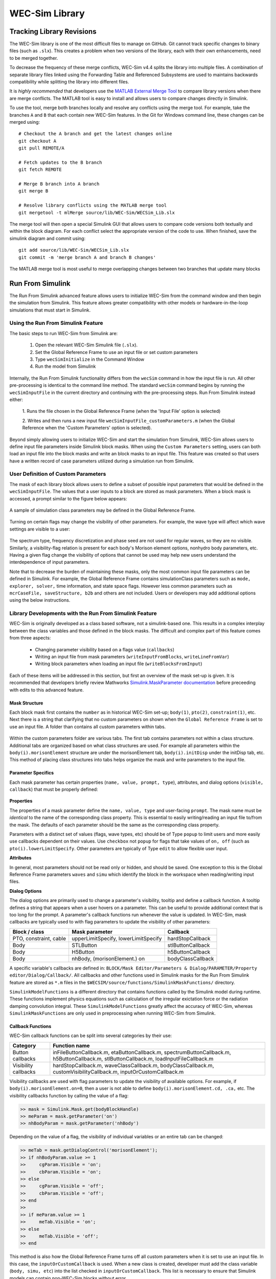 .. _dev-library:

WEC-Sim Library
===============

Tracking Library Revisions
---------------------------

The WEC-Sim library is one of the most difficult files to manage on GitHub. Git 
cannot track specific changes to binary files (such as ``.slx``). This 
creates a problem when two versions of the library, each with their own 
enhancements, need to be merged together. 

To decrease the frequency of these merge conflicts, WEC-Sim v4.4 splits 
the library into multiple files. A combination of separate 
library files linked using the Forwarding Table and Referenced Subsystems are 
used to maintains backwards compatibility while splitting the library into 
different files. 

It is *highly recommended* that developers use the 
`MATLAB External Merge Tool <https://www.mathworks.com/help/simulink/ug/customize-external-source-control-to-use-matlab-for-comparison-and-merge.html>`_
to compare library versions when there are merge conflicts. The MATLAB tool is 
easy to install and allows users to compare changes directly in Simulink.

To use the tool, merge both branches locally and resolve any conflicts using the 
merge tool. For example, take the branches ``A`` and ``B`` that each contain 
new WEC-Sim features. In the Git for Windows command line, these changes can be 
merged using::
    
    # Checkout the A branch and get the latest changes online
    git checkout A
    git pull REMOTE/A
    
    # Fetch updates to the B branch
    git fetch REMOTE
    
    # Merge B branch into A branch
    git merge B
    
    # Resolve library conflicts using the MATLAB merge tool
    git mergetool -t mlMerge source/lib/WEC-Sim/WECSim_Lib.slx

The merge tool will then open a special Simulink GUI that allows users to 
compare code versions both textually and within the block diagram. For each 
conflict select the appropriate version of the code to use. When finished, save 
the simulink diagram and commit using::

    git add source/lib/WEC-Sim/WECSim_Lib.slx
    git commit -m 'merge branch A and branch B changes'

The MATLAB merge tool is most useful to merge overlapping changes between two 
branches that update many blocks


Run From Simulink
---------------------
The Run From Simulink advanced feature allows users to initialize WEC-Sim 
from the command window and then begin the simulation from Simulink. This 
feature allows greater compatibility with other models or 
hardware-in-the-loop simulations that must start in Simulink.


Using the Run From Simulink Feature
^^^^^^^^^^^^^^^^^^^^^^^^^^^^^^^^^^^

The basic steps to run WEC-Sim from Simulink are:

    1. Open the relevant WEC-Sim Simulink file (``.slx``).
    2. Set the Global Reference Frame to use an input file or set custom parameters
    3. Type ``wecSimInitialize`` in the Command Window
    4. Run the model from Simulink

Internally, the Run From Simulink functionality differs from the ``wecSim`` command in 
how the input file is run. All other pre-processing is identical to the
command line method. The standard ``wecSim`` command begins by running 
the ``wecSimInputFile`` in the current directory and continuing with the 
pre-processing steps. Run From Simulink instead either:

   1. Runs the file chosen in the Global Reference Frame 
   (when the 'Input File' option is selected)
   
   2. Writes and then runs a new input file ``wecSimInputFile_customParameters.m``
   (when the Global Reference when the 'Custom Parameters' option is selected). 
   

Beyond simply allowing users to initialize WEC-Sim and start the 
simulation from Simulink, WEC-Sim allows users to define input file parameters 
inside Simulink block masks. When using the ``Custom Parameters`` setting, 
users can both load an input file into the block masks and write an block masks
to an input file. This feature was created so that users have a written record 
of case parameters utilized during a simulation run from Simulink.

User Definition of Custom Parameters
^^^^^^^^^^^^^^^^^^^^^^^^^^^^^^^^^^^^ 

The mask of each library block allows users to define a subset of possible 
input parameters that would be defined in the ``wecSimInputFile``. The values 
that a user inputs to a block are stored as mask parameters. When a block mask 
is accessed, a prompt similar to the figure below appears:

.. figure:: /_static/images/dev/mask_user_grf.png
    :align: center
    :width: 400pt
    
    A sample of simulation class parameters may be defined in the Global 
    Reference Frame.

Turning on certain flags may change the visibility of other parameters. For 
example, the wave type will affect which wave settings are visible to 
a user:

.. figure:: /_static/images/dev/mask_user_grf_waveOptions.png
    :align: center
    :width: 400pt

The spectrum type, frequency discretization and phase seed are not used for 
regular waves, so they are no visible. Similarly, a visibility-flag relation 
is present for each body's Morison element options, nonhydro body parameters, 
etc. Having a given flag change the visibility of options that cannot be used 
may help new users understand the interdependence of input parameters.

Note that to decrease the burden of maintaining these masks, only the most 
common input file parameters can be defined in Simulink. For example, 
the Global Reference Frame contains simulationClass parameters such as 
``mode, explorer, solver,`` time information, and state space flags. However 
less common parameters such as ``mcrCaseFile, saveStructure, b2b`` and others 
are not included. Users or developers may add additional options using the 
below instructions.


Library Developments with the Run From Simulink Feature
^^^^^^^^^^^^^^^^^^^^^^^^^^^^^^^^^^^^^^^^^^^^^^^^^^^^^^^

WEC-Sim is originally developed as a class based software, not a simulink-based 
one. This results in a complex interplay between the class variables and those 
defined in the block masks. The difficult and complex part of this feature 
comes from three aspects:

    * Changing parameter visibility based on a flags value (``callbacks``)
    
    * Writing an input file from mask parameters (``writeInputFromBlocks``, ``writeLineFromVar``)
    
    * Writing block parameters when loading an input file (``writeBlocksFromInput``)

Each of these items will be addressed in this section, but first an overview of 
the mask set-up is given. It is recommended that developers briefly review 
Mathworks `Simulink.MaskParameter documentation 
<https://www.mathworks.com/help/simulink/slref/simulink.maskparameter-class.html>`_ 
before preceeding with edits to this advanced feature. 

Mask Structure
""""""""""""""
Each block mask first contains the ``number`` as in historical WEC-Sim set-up; 
``body(1)``, ``pto(2)``, ``constraint(1)``, etc. Next there is a string 
that clarifying that no custom parameters on shown when the ``Global Reference 
Frame`` is set to use an input file. A folder than contains all custom 
parameters within tabs.

.. figure:: /_static/images/dev/mask_dev_body.png
    :align: center
    :width: 400pt

Within the custom parameters folder are various tabs. The first tab contains 
parameters not within a class structure. Additional tabs are organized based 
on what class structures are used. For example all parameters within the 
``body(i).morisonElement`` structure are under the morisonElement tab, 
``body(i).initDisp`` under the initDisp tab, etc. This method of placing class
structures into tabs helps organize the mask and write parameters to the input 
file.


Parameter Specifics
"""""""""""""""""""

Each mask parameter has certain properties (``name, value, prompt, type``), 
attributes, and dialog options (``visible, callback``) that must be properly 
defined:

.. figure:: /_static/images/dev/mask_dev_grf.png
    :align: center
    :width: 400pt
    

**Properties**

The properties of a mask parameter define the ``name, value, type`` and 
user-facing ``prompt``. The mask name must be *identical* to the name of the 
corresponding class property. This is essential to easily writing/reading an 
input file to/from the mask. The defaults of each parameter should be the same 
as the corresponding class property.

Parameters with a distinct set of values (flags, wave types, etc) should be of 
Type ``popup`` to limit users and more easily use callbacks dependent on their 
values. Use ``checkbox`` not ``popup`` for flags that take values of ``on, off``
(such as ``pto(i).lowerLimitSpecify``. Other parameters are typically of Type 
``edit`` to allow flexible user input.

**Attributes**

In general, most parameters should not be read only or hidden, and should be 
saved. One exception to this is the Global Reference Frame parameters ``waves``
and ``simu`` which identify the block in the workspace when reading/writing 
input files.

**Dialog Options**

The dialog options are primarily used to change a parameter's visibility, 
tooltip and define a callback function. A tooltip defines a string that 
appears when a user hovers on a parameter. This can be useful to provide 
additional context that is too long for the prompt. 
A parameter's callback functions run whenever the value is updated. In WEC-Sim,
mask callbacks are typically used to with flag parameters to update the 
visibility of other parameters:

====================== ====================================== ==========
Block / class           Mask parameter                         Callback
====================== ====================================== ==========
PTO, constraint, cable  upperLimitSpecify, lowerLimitSpecify   hardStopCallback
Body                    STLButton                              stlButtonCallback
Body                    H5Button                               h5ButtonCallback
Body                    nhBody, (morisonElement.) on           bodyClassCallback
====================== ====================================== ==========

A specific variable's callbacks are defined in: 
``BLOCK/Mask Editor/Parameters & Dialog/PARAMETER/Property editor/Dialog/Callback/``.
All callbacks and other functions used in Simulink masks for the Run From 
Simulink feature are stored as ``*.m`` files in the 
``$WECSIM/source/functions/SimulinkMaskFunctions/`` directory. 

``SimulinkModelFunctions`` is a different directory that contains functions 
called by the Simulink model during runtime. These functions implement physics 
equations such as calculation of the irregular exictation force or the 
radiation damping convolution integral. These ``SimulinkModelFunctions`` 
greatly affect the accuracy of WEC-Sim, whereas ``SimulinkMaskFunctions`` 
are only used in preprocessing when running WEC-Sim from Simulink.


Callback Functions
""""""""""""""""""

WEC-Sim callback functions can be split into several categories by their use:

===================== ======================================
Category               Function name
===================== ======================================
Button callbacks       inFileButtonCallback.m, etaButtonCallback.m, spectrumButtonCallback.m, h5ButtonCallback.m, stlButtonCallback.m, loadInputFileCallback.m
Visibility callbacks   hardStopCallback.m, waveClassCallback.m, bodyClassCallback.m, customVisibilityCallback.m, inputOrCustomCallback.m
===================== ======================================

Visibility callbacks are used with flag parameters to update the visibility of 
available options. For example, if ``body(i).morisonElement.on=0``, then a user
is not able to define ``body(i).morisonElement.cd, .ca,`` etc. The visibility \
callbacks function by calling the value of a flag:

.. code-block:: matlabsession

    >> mask = Simulink.Mask.get(bodyBlockHandle)
    >> meParam = mask.getParameter('on')
    >> nhBodyParam = mask.getParameter('nhBody')


Depending on the value of a flag, the visibility of individual variables or an 
entire tab can be changed:

.. code-block:: matlabsession

    >> meTab = mask.getDialogControl('morisonElement');
    >> if nhBodyParam.value >= 1
    >>     cgParam.Visible = 'on';
    >>     cbParam.Visible = 'on';
    >> else
    >>     cgParam.Visible = 'off';
    >>     cbParam.Visible = 'off';
    >> end
    >> 
    >> if meParam.value >= 1
    >>     meTab.Visible = 'on';
    >> else
    >>     meTab.Visible = 'off';
    >> end


This method is also how the Global Reference Frame turns off all custom 
parameters when it is set to use an input file. In this case, the 
``inputOrCustomCallback`` is used. When a new class is created, developer must 
add the class variable (``body, simu, etc``) into the list checked in 
``inputOrCustomCallback``. This list is necessary to ensure that Simulink 
models can contain non-WEC-Sim blocks without error.

Button callbacks typically open a file explorer and allow users to select 
a given file. These buttons allow wave spectrum, wave elevation, body h5 or 
body STL files, etc to be defined in the mask. These callbacks use the MATLAB
command ``uigetfile()`` and then set the correct mask value based if a valid 
file is selected.

.. code-block:: matlabsession

    >> [filename,filepath] = uigetfile('.mat');
    >> 
    >> % Don't set value if no file is chosen, or prompt canceled.
    >> if ~isequal(filename,0) && ~isequal(filepath,0)
    >>     mask = Simulink.Mask.get(bodyBlockHandle)
    >>     fileParam = mask.getParameter('spectrumDataFile')
    >>     fileParam.value = [filepath,filename];
    >> end


Writing Input File from Mask
""""""""""""""""""""""""""""

WEC-Sim writes an input file from mask parameters using the functions 
``writeInputFromBlocks`` and ``writeLineFromVar``. WEC-Sim scans the open 
Simulink file for all blocks, and reorders them based on the typical input file
order: ``simu, waves, body, constraint, pto, cable, mooring``. WEC-Sim also creates 
default copies of each class. All mask variables are looped through and written
to ``wecSimInputFile_simulinkCustomParameters`` using the function 
``writeLineFromVar``. This function takes in a default class, variable name, 
mask value, number and structure value. For example, in the body class:

.. code-block:: matlabsession

    >> writeLineFromVar(body, 'option', maskVars, maskViz, num, 'morisonElement');

This function allows WEC-Sim to easily compare the mask value with the default, 
assign variables to a certain class number and structure. Checking a mask value 
against the class default keeps the new input file clean and easy to read. It is
critical that any mask parameter written with this function is named 
identically to its class counterpart. It returns a string to 
``writeInputFromBlocks`` that is immediately written to the input file. As of 
now, developers must manually add a line to print a new mask parameter to 
the input file.

To correctly load an input file to the block masks, developers must create a 
new category for 


Writing Mask Parameters from Input File
"""""""""""""""""""""""""""""""""""""""

WEC-Sim loads mask parameters from an input file using the function 
``writeBlocksFromInput``. This function is called by ``loadInputFileCallback`` 
in the ``Global Reference Frame``. This function loops through all blocks in 
the Simulink model. Within each block, the chosen input file is run. Values of 
each class variables are assigned directly to the mask value. The default is 
not checked in this instance, as the mask cannot be cleaned up in the same 
method as the input file. 

When creating a new class, developers must manually 
add a value to the 'type' flag in ``loadInputFileCallback``. This ensures that 
the mask variables are set with the correct WEC-Sim class, i.e.:

.. code-block:: matlabsession

    >> maskVar. ... = body(1). ...;
    >> maskVar. ... = pto(2). ...;
    >> maskVar. ... = cable(3). ...;
    

Developers must also edit each case of ``writeBlocksFromInput`` when creating 
a new mask parameter or renaming a class property.


Summary
"""""""

**To create or rename a mask parameter**

1. Change the mask parameter name and default value in Simulink
2. If tied to a flag, update callbacks to hide/show the parameter
3. Update writeInputFromBlocks and writeBlocksFromInput with the new parameter 
   name

**Creating a new class or block**

1. Setup the mask parameter structure described above, or copy from another block 
   in that class:
   
   .. code-block:: matlabsession
       
       >> pSource = Simulink.Mask.get(srcBlockName)
       >> pDest = Simulink.Mask.create(destBlockName)
       >> pDest.copy(pSource)

2. Ensure that inputOrCustomCallback functions correctly to hide/show all custom
   parameters depending on the ``Global Reference Frame`` setting.
   
3. If tied to a flag, update callbacks to hide/show parameters.

4. Permanently hide any parameters not used in that class (e.g. 
   6DOF Constraint does not have end stops, so that tab is not visible)

5. Create new ``writeInputFromBlocks`` and ``writeBlocksFromInput`` sections
   to tie the block mask to an input file.

.. Note::
    * Mask parameters should always have the same name as the corresponding 
      class property
    * All mask parameters should have the ability to write to an input file and
      load from Simulink
